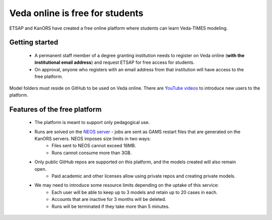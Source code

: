 ################################
Veda online is free for students
################################

ETSAP and KanORS have created a free online platform where students can learn Veda-TIMES modeling.

Getting started
===============

    * A permanent staff member of a degree granting institution needs to register on Veda online (**with the institutional email address**) and request ETSAP for free access for students.
    * On approval, anyone who registers with an email address from that institution will have access to the free platform.

Model folders must reside on GitHub to be used on Veda online. There are `YouTube videos <https://www.youtube.com/watch?v=gLMRdA0Ogok&list=PLED97cPMXPOl1o4f3Xx5QZEBzswd4Watc>`_ to introduce new users to the platform.

Features of the free platform
=============================

    * The platform is meant to support only pedagogical use.
    * Runs are solved on the `NEOS server <https://neos-server.org/neos/>`_ - jobs are sent as GAMS restart files that are generated on the KanORS servers. NEOS imposes size limits in two ways:
        * Files sent to NEOS cannot exceed 16MB.
        * Runs cannot consume more than 3GB.
    * Only public GitHub repos are supported on this platform, and the models created will also remain open.
        * Paid academic and other licenses allow using private repos and creating private models.
    * We may need to introduce some resource limits depending on the uptake of this service:
        * Each user will be able to keep up to 3 models and retain up to 20 cases in each.
        * Accounts that are inactive for 3 months will be deleted.
        * Runs will be terminated if they take more than 5 minutes.
